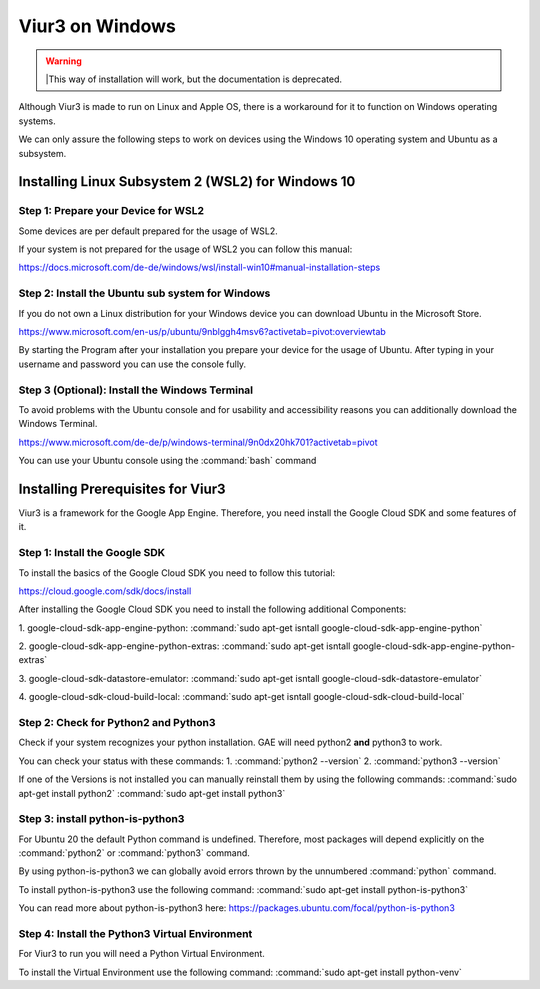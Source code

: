 -----------------
Viur3 on Windows
-----------------

.. Warning::
    |This way of installation will work, but the documentation is deprecated.

Although Viur3 is made to run on Linux and Apple OS, there is a workaround for it to function on Windows operating systems.

We can only assure the following steps to work on devices using the Windows 10 operating system and Ubuntu as a subsystem.

Installing Linux Subsystem 2 (WSL2) for Windows 10
---------------------------------------------------

Step 1: Prepare your Device for WSL2
____________________________________

Some devices are per default prepared for the usage of WSL2.

If your system is not prepared for the usage of WSL2 you can follow this manual:

https://docs.microsoft.com/de-de/windows/wsl/install-win10#manual-installation-steps

Step 2: Install the Ubuntu sub system for Windows
_________________________________________________

If you do not own a Linux distribution for your Windows device you can download Ubuntu in the Microsoft Store.

https://www.microsoft.com/en-us/p/ubuntu/9nblggh4msv6?activetab=pivot:overviewtab

By starting the Program after your installation you prepare your device for the usage of Ubuntu.
After typing in your username and password you can use the console fully.

Step 3 (Optional): Install the Windows Terminal
_______________________________________________

To avoid problems with the Ubuntu console and for usability and accessibility reasons you can additionally download the Windows Terminal.

https://www.microsoft.com/de-de/p/windows-terminal/9n0dx20hk701?activetab=pivot

You can use your Ubuntu console using the :command:`bash` command

Installing Prerequisites for Viur3
----------------------------------
Viur3 is a framework for the Google App Engine. Therefore, you need install the Google Cloud SDK and some features of it.

Step 1: Install the Google SDK
______________________________
To install the basics of the Google Cloud SDK you need to follow this tutorial:

https://cloud.google.com/sdk/docs/install

After installing the Google Cloud SDK you need to install the following additional Components:

1. google-cloud-sdk-app-engine-python:
:command:`sudo apt-get isntall google-cloud-sdk-app-engine-python`

2. google-cloud-sdk-app-engine-python-extras:
:command:`sudo apt-get isntall google-cloud-sdk-app-engine-python-extras`

3. google-cloud-sdk-datastore-emulator:
:command:`sudo apt-get isntall google-cloud-sdk-datastore-emulator`

4. google-cloud-sdk-cloud-build-local:
:command:`sudo apt-get isntall google-cloud-sdk-cloud-build-local`


Step 2: Check for Python2 and Python3
_____________________________________
Check if your system recognizes your python installation.
GAE will need python2 **and** python3 to work.

You can check your status with these commands:
1. :command:`python2 --version`
2. :command:`python3 --version`

If one of the Versions is not installed you can manually reinstall them by using the following commands:
:command:`sudo apt-get install python2`
:command:`sudo apt-get install python3`


Step 3: install python-is-python3
_________________________________
For Ubuntu 20 the default Python command is undefined. Therefore, most packages will depend explicitly on the :command:`python2` or :command:`python3` command.

By using python-is-python3 we can globally avoid errors thrown by the unnumbered :command:`python` command.

To install python-is-python3 use the following command:
:command:`sudo apt-get install python-is-python3`


You can read more about python-is-python3 here:
https://packages.ubuntu.com/focal/python-is-python3

Step 4: Install the Python3 Virtual Environment
_______________________________________________
For Viur3 to run you will need a Python Virtual Environment.

To install the Virtual Environment use the following command:
:command:`sudo apt-get install python-venv`



